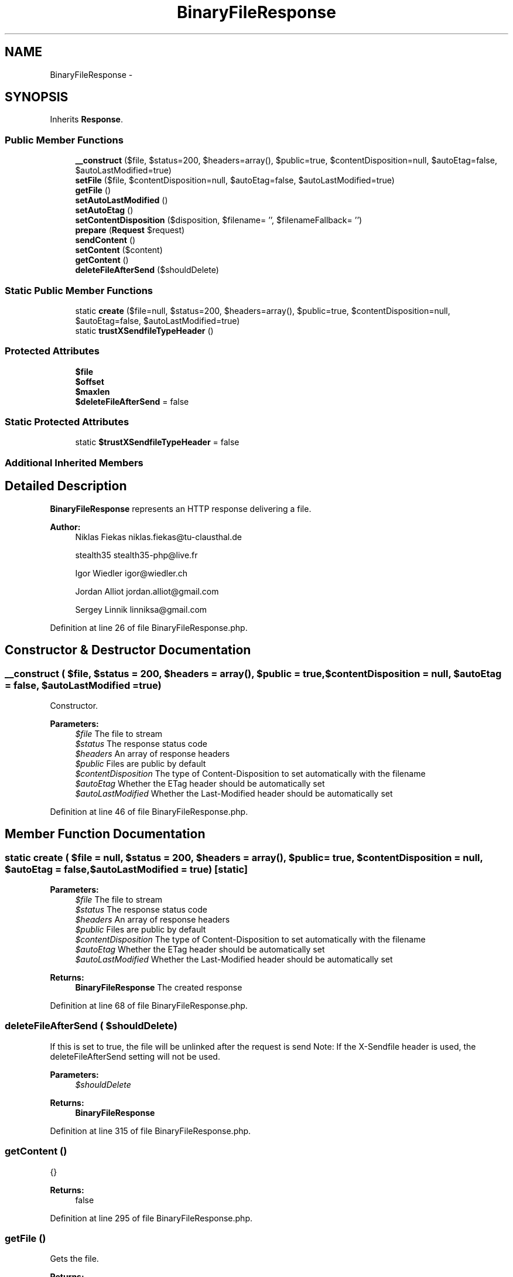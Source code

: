 .TH "BinaryFileResponse" 3 "Tue Apr 14 2015" "Version 1.0" "VirtualSCADA" \" -*- nroff -*-
.ad l
.nh
.SH NAME
BinaryFileResponse \- 
.SH SYNOPSIS
.br
.PP
.PP
Inherits \fBResponse\fP\&.
.SS "Public Member Functions"

.in +1c
.ti -1c
.RI "\fB__construct\fP ($file, $status=200, $headers=array(), $public=true, $contentDisposition=null, $autoEtag=false, $autoLastModified=true)"
.br
.ti -1c
.RI "\fBsetFile\fP ($file, $contentDisposition=null, $autoEtag=false, $autoLastModified=true)"
.br
.ti -1c
.RI "\fBgetFile\fP ()"
.br
.ti -1c
.RI "\fBsetAutoLastModified\fP ()"
.br
.ti -1c
.RI "\fBsetAutoEtag\fP ()"
.br
.ti -1c
.RI "\fBsetContentDisposition\fP ($disposition, $filename= '', $filenameFallback= '')"
.br
.ti -1c
.RI "\fBprepare\fP (\fBRequest\fP $request)"
.br
.ti -1c
.RI "\fBsendContent\fP ()"
.br
.ti -1c
.RI "\fBsetContent\fP ($content)"
.br
.ti -1c
.RI "\fBgetContent\fP ()"
.br
.ti -1c
.RI "\fBdeleteFileAfterSend\fP ($shouldDelete)"
.br
.in -1c
.SS "Static Public Member Functions"

.in +1c
.ti -1c
.RI "static \fBcreate\fP ($file=null, $status=200, $headers=array(), $public=true, $contentDisposition=null, $autoEtag=false, $autoLastModified=true)"
.br
.ti -1c
.RI "static \fBtrustXSendfileTypeHeader\fP ()"
.br
.in -1c
.SS "Protected Attributes"

.in +1c
.ti -1c
.RI "\fB$file\fP"
.br
.ti -1c
.RI "\fB$offset\fP"
.br
.ti -1c
.RI "\fB$maxlen\fP"
.br
.ti -1c
.RI "\fB$deleteFileAfterSend\fP = false"
.br
.in -1c
.SS "Static Protected Attributes"

.in +1c
.ti -1c
.RI "static \fB$trustXSendfileTypeHeader\fP = false"
.br
.in -1c
.SS "Additional Inherited Members"
.SH "Detailed Description"
.PP 
\fBBinaryFileResponse\fP represents an HTTP response delivering a file\&.
.PP
\fBAuthor:\fP
.RS 4
Niklas Fiekas niklas.fiekas@tu-clausthal.de 
.PP
stealth35 stealth35-php@live.fr 
.PP
Igor Wiedler igor@wiedler.ch 
.PP
Jordan Alliot jordan.alliot@gmail.com 
.PP
Sergey Linnik linniksa@gmail.com 
.RE
.PP

.PP
Definition at line 26 of file BinaryFileResponse\&.php\&.
.SH "Constructor & Destructor Documentation"
.PP 
.SS "__construct ( $file,  $status = \fC200\fP,  $headers = \fCarray()\fP,  $public = \fCtrue\fP,  $contentDisposition = \fCnull\fP,  $autoEtag = \fCfalse\fP,  $autoLastModified = \fCtrue\fP)"
Constructor\&.
.PP
\fBParameters:\fP
.RS 4
\fI$file\fP The file to stream 
.br
\fI$status\fP The response status code 
.br
\fI$headers\fP An array of response headers 
.br
\fI$public\fP Files are public by default 
.br
\fI$contentDisposition\fP The type of Content-Disposition to set automatically with the filename 
.br
\fI$autoEtag\fP Whether the ETag header should be automatically set 
.br
\fI$autoLastModified\fP Whether the Last-Modified header should be automatically set 
.RE
.PP

.PP
Definition at line 46 of file BinaryFileResponse\&.php\&.
.SH "Member Function Documentation"
.PP 
.SS "static create ( $file = \fCnull\fP,  $status = \fC200\fP,  $headers = \fCarray()\fP,  $public = \fCtrue\fP,  $contentDisposition = \fCnull\fP,  $autoEtag = \fCfalse\fP,  $autoLastModified = \fCtrue\fP)\fC [static]\fP"

.PP
\fBParameters:\fP
.RS 4
\fI$file\fP The file to stream 
.br
\fI$status\fP The response status code 
.br
\fI$headers\fP An array of response headers 
.br
\fI$public\fP Files are public by default 
.br
\fI$contentDisposition\fP The type of Content-Disposition to set automatically with the filename 
.br
\fI$autoEtag\fP Whether the ETag header should be automatically set 
.br
\fI$autoLastModified\fP Whether the Last-Modified header should be automatically set
.RE
.PP
\fBReturns:\fP
.RS 4
\fBBinaryFileResponse\fP The created response 
.RE
.PP

.PP
Definition at line 68 of file BinaryFileResponse\&.php\&.
.SS "deleteFileAfterSend ( $shouldDelete)"
If this is set to true, the file will be unlinked after the request is send Note: If the X-Sendfile header is used, the deleteFileAfterSend setting will not be used\&. 
.PP
\fBParameters:\fP
.RS 4
\fI$shouldDelete\fP 
.RE
.PP
\fBReturns:\fP
.RS 4
\fBBinaryFileResponse\fP 
.RE
.PP

.PP
Definition at line 315 of file BinaryFileResponse\&.php\&.
.SS "getContent ()"
{}
.PP
\fBReturns:\fP
.RS 4
false 
.RE
.PP

.PP
Definition at line 295 of file BinaryFileResponse\&.php\&.
.SS "getFile ()"
Gets the file\&.
.PP
\fBReturns:\fP
.RS 4
\fBFile\fP The file to stream 
.RE
.PP

.PP
Definition at line 121 of file BinaryFileResponse\&.php\&.
.SS "prepare (\fBRequest\fP $request)"
{} 
.PP
Definition at line 170 of file BinaryFileResponse\&.php\&.
.SS "sendContent ()"
Sends the file\&. 
.PP
Definition at line 253 of file BinaryFileResponse\&.php\&.
.SS "setAutoEtag ()"
Automatically sets the ETag header according to the checksum of the file\&. 
.PP
Definition at line 139 of file BinaryFileResponse\&.php\&.
.SS "setAutoLastModified ()"
Automatically sets the Last-Modified header according the file modification date\&. 
.PP
Definition at line 129 of file BinaryFileResponse\&.php\&.
.SS "setContent ( $content)"
{}
.PP
\fBExceptions:\fP
.RS 4
\fI\fP .RE
.PP

.PP
Definition at line 283 of file BinaryFileResponse\&.php\&.
.SS "setContentDisposition ( $disposition,  $filename = \fC''\fP,  $filenameFallback = \fC''\fP)"
Sets the Content-Disposition header with the given filename\&.
.PP
\fBParameters:\fP
.RS 4
\fI$disposition\fP \fBResponseHeaderBag::DISPOSITION_INLINE\fP or \fBResponseHeaderBag::DISPOSITION_ATTACHMENT\fP 
.br
\fI$filename\fP Optionally use this filename instead of the real name of the file 
.br
\fI$filenameFallback\fP \fBA\fP fallback filename, containing only ASCII characters\&. Defaults to an automatically encoded filename
.RE
.PP
\fBReturns:\fP
.RS 4
\fBBinaryFileResponse\fP 
.RE
.PP

.PP
Definition at line 155 of file BinaryFileResponse\&.php\&.
.SS "setFile ( $file,  $contentDisposition = \fCnull\fP,  $autoEtag = \fCfalse\fP,  $autoLastModified = \fCtrue\fP)"
Sets the file to stream\&.
.PP
\fBParameters:\fP
.RS 4
\fI$file\fP The file to stream 
.br
\fI$contentDisposition\fP 
.br
\fI$autoEtag\fP 
.br
\fI$autoLastModified\fP 
.RE
.PP
\fBReturns:\fP
.RS 4
\fBBinaryFileResponse\fP
.RE
.PP
\fBExceptions:\fP
.RS 4
\fIFileException\fP 
.RE
.PP

.PP
Definition at line 85 of file BinaryFileResponse\&.php\&.
.SS "static trustXSendfileTypeHeader ()\fC [static]\fP"
Trust X-Sendfile-Type header\&. 
.PP
Definition at line 303 of file BinaryFileResponse\&.php\&.
.SH "Field Documentation"
.PP 
.SS "$\fBdeleteFileAfterSend\fP = false\fC [protected]\fP"

.PP
Definition at line 33 of file BinaryFileResponse\&.php\&.
.SS "$file\fC [protected]\fP"

.PP
Definition at line 30 of file BinaryFileResponse\&.php\&.
.SS "$maxlen\fC [protected]\fP"

.PP
Definition at line 32 of file BinaryFileResponse\&.php\&.
.SS "$offset\fC [protected]\fP"

.PP
Definition at line 31 of file BinaryFileResponse\&.php\&.
.SS "$\fBtrustXSendfileTypeHeader\fP = false\fC [static]\fP, \fC [protected]\fP"

.PP
Definition at line 28 of file BinaryFileResponse\&.php\&.

.SH "Author"
.PP 
Generated automatically by Doxygen for VirtualSCADA from the source code\&.
